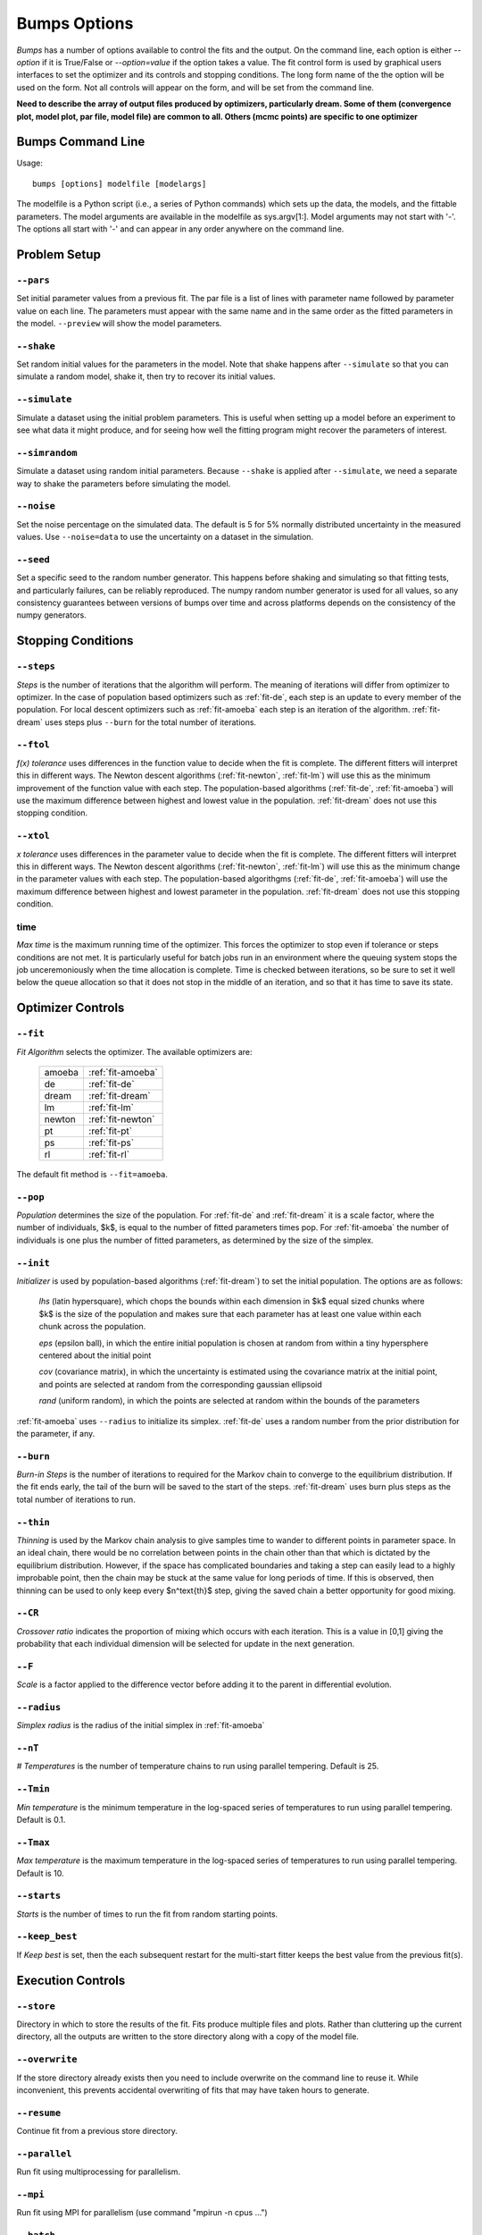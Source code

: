 .. :

    Fit option names are defined in bumps/fitters.py  Make sure any changes
    are done both hear and there.

.. _option-guide:

~~~~~~~~~~~~~
Bumps Options
~~~~~~~~~~~~~

*Bumps* has a number of options available to control the fits and the
output.  On the command line, each option is either *--option* if it
is True/False or *--option=value* if the option takes a value.  The
fit control form is used by graphical users interfaces to set the optimizer
and its controls and stopping conditions.  The long form name of the the
option will be used on the form.  Not all controls will appear on the form,
and will be set from the command line.

**Need to describe the array of output files produced by optimizers,
particularly dream.  Some of them (convergence plot, model plot, par file,
model file) are common to all.  Others (mcmc points) are specific to one
optimizer**


Bumps Command Line
==================

Usage::

    bumps [options] modelfile [modelargs]

The modelfile is a Python script (i.e., a series of Python commands)
which sets up the data, the models, and the fittable parameters.
The model arguments are available in the modelfile as sys.argv[1:].
Model arguments may not start with '-'.  The options all start with
'-' and can appear in any order anywhere on the command line.






Problem Setup
=============

.. _option-pars:

``--pars``
----------

Set initial parameter values from a previous fit.  The par file is a list
of lines with parameter name followed by parameter value on each line.
The parameters must appear with the same name and in the same order as
the fitted parameters in the model.  ``--preview`` will show the
model parameters.

.. _option-shake:

``--shake``
-----------

Set random initial values for the parameters in the model.  Note that
shake happens after ``--simulate`` so that you can simulate a random
model, shake it, then try to recover its initial values.

.. _option-simulate:

``--simulate``
--------------

Simulate a dataset using the initial problem parameters.  This is useful
when setting up a model before an experiment to see what data it might
produce, and for seeing how well the fitting program might recover the
parameters of interest.

.. _option-simrandom:

``--simrandom``
---------------

Simulate a dataset using random initial parameters.  Because ``--shake``
is applied after ``--simulate``, we need a separate way to shake the
parameters before simulating the model.

.. _option-noise:

``--noise``
-----------

Set the noise percentage on the simulated data.  The default is 5 for 5%
normally distributed uncertainty in the measured values.  Use ``--noise=data``
to use the uncertainty on a dataset in the simulation.

.. _option-seed:

``--seed``
----------

Set a specific seed to the random number generator.  This happens before
shaking and simulating so that fitting tests, and particularly failures,
can be reliably reproduced.  The numpy random number generator is used
for all values, so any consistency guarantees between versions of bumps
over time and across platforms depends on the consistency of the numpy
generators.





Stopping Conditions
===================

.. _option-steps:

``--steps``
-----------

*Steps* is the number of iterations that the algorithm will perform.  The
meaning of iterations will differ from optimizer to optimizer.  In the case
of population based optimizers such as :ref:`fit-de`, each step is an update to
every member of the population.  For local descent optimizers such as
:ref:`fit-amoeba` each step is an iteration of the algorithm.
:ref:`fit-dream` uses steps plus ``--burn`` for the total number
of iterations.


.. _option-ftol:

``--ftol``
----------

*f(x) tolerance* uses differences in the function value to decide when the
fit is complete.  The different fitters will interpret this in different
ways.  The Newton descent algorithms (:ref:`fit-newton`, :ref:`fit-lm`) will use
this as the minimum improvement of the function value with each step.  The
population-based algorithms (:ref:`fit-de`, :ref:`fit-amoeba`) will use the
maximum difference between highest and lowest value in the population.
:ref:`fit-dream` does not use this stopping condition.


.. _option-xtol:

``--xtol``
----------

*x tolerance* uses differences in the parameter value to decide when the
fit is complete.  The different fitters will interpret this in different
ways.  The Newton descent algorithms (:ref:`fit-newton`, :ref:`fit-lm`) will use
this as the minimum change in the parameter values with each step.   The
population-based algorithgms (:ref:`fit-de`, :ref:`fit-amoeba`) will use the
maximum difference between highest and lowest parameter in the population.
:ref:`fit-dream` does not use this stopping condition.


.. _option-time:

time
----------

*Max time* is the maximum running time of the optimizer.  This forces
the optimizer to stop even if tolerance or steps conditions are not met.
It is particularly useful for batch jobs run in an environment where the
queuing system stops the job unceremoniously when the time allocation is
complete.  Time is checked between iterations, so be sure to set it well
below the queue allocation so that it does not stop in the middle of an
iteration, and so that it has time to save its state.






Optimizer Controls
==================


.. _option-fit:

``--fit``
---------

*Fit Algorithm* selects the optimizer.  The available optimizers are:

  ====== ================
  amoeba :ref:`fit-amoeba`
  de     :ref:`fit-de`
  dream  :ref:`fit-dream`
  lm     :ref:`fit-lm`
  newton :ref:`fit-newton`
  pt     :ref:`fit-pt`
  ps     :ref:`fit-ps`
  rl     :ref:`fit-rl`
  ====== ================

The default fit method is ``--fit=amoeba``.


.. _option-pop:

``--pop``
---------

*Population* determines the size of the population.  For :ref:`fit-de` and
:ref:`fit-dream` it is a scale factor, where the number of individuals, $k$, is
equal to the number of fitted parameters times pop.  For :ref:`fit-amoeba`
the number of individuals is one plus the number of fitted parameters, as
determined by the size of the simplex.


.. _option-init:

``--init``
----------

*Initializer*  is used by population-based algorithms (:ref:`fit-dream`)
to set the initial population.  The options are as follows:

     *lhs* (latin hypersquare), which chops the bounds within each dimension
     in $k$ equal sized chunks where $k$ is the size of the population and
     makes sure that each parameter has at least one value within each chunk
     across the population.

     *eps* (epsilon ball), in which the entire initial population is chosen
     at random from within a tiny hypersphere centered about the initial point

     *cov* (covariance matrix), in which the uncertainty is estimated using
     the covariance matrix at the initial point, and points are selected
     at random from the corresponding gaussian ellipsoid

     *rand* (uniform random), in which the points are selected at random
     within the bounds of the parameters

:ref:`fit-amoeba` uses ``--radius`` to initialize its simplex.
:ref:`fit-de` uses a random number from the prior distribution for the
parameter, if any.



.. _option-burn:

``--burn``
----------

*Burn-in Steps* is the number of iterations to required for the Markov
chain to converge to the equilibrium distribution.  If the fit ends
early, the tail of the burn will be saved to the start of the steps.
:ref:`fit-dream` uses burn plus steps as the total number of iterations to run.



.. _option-thin:

``--thin``
----------

*Thinning* is used by the Markov chain analysis to give samples time to
wander to different points in parameter space.  In an ideal chain, there
would be no correlation between points in the chain other than that which
is dictated by the equilibrium distribution.  However, if the space has
complicated boundaries and taking a step can easily lead to a highly
improbable point, then the chain may be stuck at the same value for
long periods of time.  If this is observed, then thinning can be used to
only keep every $n^\text{th}$ step, giving the saved chain a better opportunity
for good mixing.


.. _option-CR:

``--CR``
--------

*Crossover ratio* indicates the proportion of mixing which occurs with
each iteration.  This is a value in [0,1] giving the probability that
each individual dimension will be selected for update in the next generation.

.. _option-F:

``--F``
-------

*Scale* is a factor applied to the difference vector before adding it to
the parent in differential evolution.


.. _option-radius:

``--radius``
------------

*Simplex radius* is the radius of the initial simplex in :ref:`fit-amoeba`


.. _option-nT:

``--nT``
--------

*# Temperatures*  is the number of temperature chains to run using parallel
tempering.  Default is 25.

.. _option-Tmin:

``--Tmin``
----------

*Min temperature* is the minimum temperature in the log-spaced series of
temperatures to run using parallel tempering.  Default is 0.1.

.. _option-Tmax:

``--Tmax``
----------

*Max temperature* is the maximum temperature in the log-spaced series of
temperatures to run using parallel tempering.  Default is 10.

.. _option-starts:

``--starts``
------------

*Starts* is the number of times to run the fit from random starting points.

.. _option-keep-best:

``--keep_best``
---------------

If *Keep best* is set, then the each subsequent restart for the multi-start
fitter keeps the best value from the previous fit(s).



Execution Controls
==================

.. _option-store:

``--store``
-----------

Directory in which to store the results of the fit.  Fits produce multiple
files and plots.  Rather than cluttering up the current directory, all the
outputs are written to the store directory along with a copy of the model
file.



.. _option-overwrite:

``--overwrite``
---------------

If the store directory already exists then you need to include overwrite on
the command line to reuse it.  While inconvenient, this prevents accidental
overwriting of fits that may have taken hours to generate.


.. _option-resume:

``--resume``
------------

Continue fit from a previous store directory.

.. _option-parallel:

``--parallel``
--------------

Run fit using multiprocessing for parallelism.

.. _option-mpi:

``--mpi``
---------

Run fit using MPI for parallelism (use command "mpirun -n cpus ...")

.. _option-batch:

``--batch``
-----------

Run fit in batch mode.  Progress updates are sent to *STORE/MODEL.mon*, and
can be monitored using *tail -f* (unix, mac).  When the fit is complete, the
plot png files are created as usual, but the interactive plots are not shown.
This allows you to set up a sequence of runs in a shell script where the
first run completes before the next run starts.  Batch is also useful for
cluster computing where the cluster nodes do not have access to the outside
network and can't display an interactive window.  Batch is automatic
when running with ``--mpi``.

.. _option-stepmon:

``--stepmon``
-------------

Create a log file tracking each point examined during the fit.  This does
not provide any real utility except for generating plots of the population
over time, which can be useful for understanding the different fitting
methods.




Output Controls
===============


.. _option-cov:

``--cov``
---------

Compute the covariance matrix for the model at the minimum.


.. _option-entropy:

``--entropy``
-------------

*Calculate entropy* is a flag which indicates whether entropy should be
computed for the final fit.  Entropy an estimate of the number of bits of
information available from the fit.


.. _option-plot:

``--plot``
----------

For problems that have different view options for plotting, select the default
option to display.  For example, when fitting a power law to a dataset, you
may want to choose *log* or *linear* as the output plot type.



Bumps Controls
==============

.. _option-preview:

``--preview``
-------------

If the command contains *preview* then display model but do not perform
a fitting operation.  Use this to see the initial model before running a fit.
It will also show the fit range.

.. _option-chisq:

``--chisq``
-----------

If the command contains *chisq* then show $\chi^2$ and exit.  Use this to
check that the model does not have any syntax errors.

.. _option-edit:

``--edit``
----------

If the command contains *edit* then start the Bumps user interface so that
you can interact with the model, adjusting fitted parameters with a slider
and seeing how they impact the result.

.. _option-resynth:

``--resynth``
-------------

Run a resynth uncertainty analysis on the model.  After finding a good
minimum, you can rerun bumps with:

     bumps --store=T1 --pars=T1/model.par --fit=amoeba --resynth=20 model.py

This will generate 20 data simulated datasets using the initial data
values as the mean and the data uncertainty as the standard deviation.
Each of these datasets will be fit with the specified optimizer, and the
resulting parameters saved in *T1/model.rsy*.  On completion, the parameter
values can be loaded into python and averaged or histogrammed.

.. _option-help:

``--help``
----------

Use *?*, *h* or *help* to show a brief description of each command line option.


.. _option-python:

``--python``
------------

The bumps program can be used as a python interpreter with numpy, scipy,
matplotlib and bumps included.  This is useful if you do not have python
set up on your system, and you are using a bundled executable like Bumps
or Refl1D on windows.  Even if you have python, you may want to run the
bumps post-analysis scripts through the bumps command which already has
the appropriate path set up to bumps on your system.

The options are:

    *i* run an interactive interpreter

    *m* run a module as main, much like *python -m module.path*

    *c* run a python command and quit

    *p* run a python script


.. _option-timer:

``--timer``
-----------

Run the model ``--steps`` times and find the average run time per step.
If ``--parallel`` is used, then the models will be run in parallel.


.. _option-profiler:

``--profiler``
--------------

Run the model ``--steps`` times using the python profiler.  This can
be useful for identifying slow parts of your model definition, or
alternatively, finding out that the model runtime is smaller than the
Bumps overhead.  Use a larger value of steps for better statistics.


